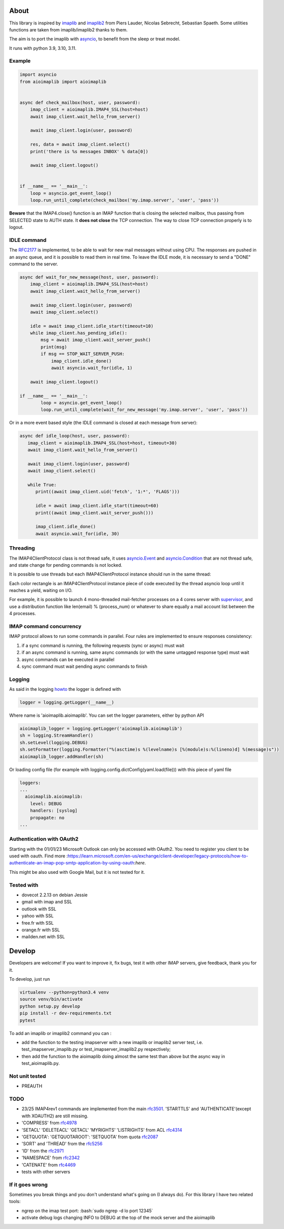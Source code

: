 About
=====
.. _imaplib2: https://sourceforge.net/projects/imaplib2/
.. _imaplib: https://docs.python.org/3/library/imaplib.html
.. _asyncio: https://docs.python.org/3/library/asyncio.html

.. image:: https://github.com/bamthomas/aioimaplib/workflows/tests/badge.svg
   :alt: Build status
   :target: https://github.com/bamthomas/aioimaplib/actions/

.. image:: https://coveralls.io/repos/github/bamthomas/aioimaplib/badge.svg
   :target: https://coveralls.io/github/bamthomas/aioimaplib


This library is inspired by imaplib_ and imaplib2_ from Piers Lauder, Nicolas Sebrecht, Sebastian Spaeth. Some utilities functions are taken from imaplib/imaplib2 thanks to them.

The aim is to port the imaplib with asyncio_, to benefit from the sleep or treat model.

It runs with python 3.9, 3.10, 3.11.

Example
-------

.. code-block:: python

    import asyncio
    from aioimaplib import aioimaplib


    async def check_mailbox(host, user, password):
        imap_client = aioimaplib.IMAP4_SSL(host=host)
        await imap_client.wait_hello_from_server()

        await imap_client.login(user, password)

        res, data = await imap_client.select()
        print('there is %s messages INBOX' % data[0])

        await imap_client.logout()


    if __name__ == '__main__':
        loop = asyncio.get_event_loop()
        loop.run_until_complete(check_mailbox('my.imap.server', 'user', 'pass'))

**Beware** that the IMAP4.close() function is an IMAP function that is closing the selected mailbox, thus passing from SELECTED state to AUTH state. It **does not close** the TCP connection.
The way to close TCP connection properly is to logout.

IDLE command
------------
.. _RFC2177: https://tools.ietf.org/html/rfc2177

The RFC2177_ is implemented, to be able to wait for new mail messages without using CPU. The responses are pushed in an async queue, and it is possible to read them in real time. To leave the IDLE mode, it is necessary to send a "DONE" command to the server.

.. code-block:: python

    async def wait_for_new_message(host, user, password):
        imap_client = aioimaplib.IMAP4_SSL(host=host)
        await imap_client.wait_hello_from_server()

        await imap_client.login(user, password)
        await imap_client.select()

        idle = await imap_client.idle_start(timeout=10)
        while imap_client.has_pending_idle():
            msg = await imap_client.wait_server_push()
            print(msg)
            if msg == STOP_WAIT_SERVER_PUSH:
                imap_client.idle_done()
                await asyncio.wait_for(idle, 1)

        await imap_client.logout()

    if __name__ == '__main__':
            loop = asyncio.get_event_loop()
            loop.run_until_complete(wait_for_new_message('my.imap.server', 'user', 'pass'))

Or in a more event based style (the IDLE command is closed at each message from server):

.. code-block:: python

   async def idle_loop(host, user, password):
      imap_client = aioimaplib.IMAP4_SSL(host=host, timeout=30)
      await imap_client.wait_hello_from_server()

      await imap_client.login(user, password)
      await imap_client.select()

      while True:
         print((await imap_client.uid('fetch', '1:*', 'FLAGS')))

         idle = await imap_client.idle_start(timeout=60)
         print((await imap_client.wait_server_push()))

         imap_client.idle_done()
         await asyncio.wait_for(idle, 30)

Threading
---------
.. _asyncio.Event: https://docs.python.org/3.4/library/asyncio-sync.html#event
.. _asyncio.Condition: https://docs.python.org/3.4/library/asyncio-sync.html#condition
.. _supervisor: http://supervisord.org/

The IMAP4ClientProtocol class is not thread safe, it uses asyncio.Event_ and asyncio.Condition_ that are not thread safe, and state change for pending commands is not locked.

It is possible to use threads but each IMAP4ClientProtocol instance should run in the same thread:

.. image:: images/thread_imap_protocol.png

Each color rectangle is an IMAP4ClientProtocol instance piece of code executed by the thread asyncio loop until it reaches a yield, waiting on I/O.

For example, it is possible to launch 4 mono-threaded mail-fetcher processes on a 4 cores server with supervisor_, and use a distribution function like len(email) % (process_num) or whatever to share equally a mail account list between the 4 processes.

IMAP command concurrency
------------------------

IMAP protocol allows to run some commands in parallel. Four rules are implemented to ensure responses consistency:

1. if a sync command is running, the following requests (sync or async) must wait
2. if an async command is running, same async commands (or with the same untagged response type) must wait
3. async commands can be executed in parallel
4. sync command must wait pending async commands to finish

Logging
-------
.. _howto: https://docs.python.org/3.4/howto/logging.html#configuring-logging-for-a-library

As said in the logging howto_ the logger is defined with

.. code-block:: python

    logger = logging.getLogger(__name__)


Where name is 'aioimaplib.aioimaplib'. You can set the logger parameters, either by python API

.. code-block:: python

    aioimaplib_logger = logging.getLogger('aioimaplib.aioimaplib')
    sh = logging.StreamHandler()
    sh.setLevel(logging.DEBUG)
    sh.setFormatter(logging.Formatter("%(asctime)s %(levelname)s [%(module)s:%(lineno)d] %(message)s"))
    aioimaplib_logger.addHandler(sh)

Or loading config file (for example with logging.config.dictConfig(yaml.load(file))) with this piece of yaml file

.. code-block:: yaml

    loggers:
    ...
      aioimaplib.aioimaplib:
        level: DEBUG
        handlers: [syslog]
        propagate: no
    ...

Authentication with OAuth2
--------------------------

Starting with the 01/01/23 Microsoft Outlook can only be accessed with OAuth2. 
You need to register you client to be used with oauth. Find more 
:https://learn.microsoft.com/en-us/exchange/client-developer/legacy-protocols/how-to-authenticate-an-imap-pop-smtp-application-by-using-oauth:`here`.

This might be also used with Google Mail, but it is not tested for it.


Tested with
-----------

- dovecot 2.2.13 on debian Jessie
- gmail with imap and SSL
- outlook with SSL
- yahoo with SSL
- free.fr with SSL
- orange.fr with SSL
- mailden.net with SSL

Develop
=======

Developers are welcome! If you want to improve it, fix bugs, test it with other IMAP servers, give feedback, thank you for it.

To develop, just run

.. code-block:: bash

    virtualenv --python=python3.4 venv
    source venv/bin/activate
    python setup.py develop
    pip install -r dev-requirements.txt
    pytest

To add an imaplib or imaplib2 command you can :

- add the function to the testing imapserver with a new imaplib or imaplib2 server test, i.e. test_imapserver_imaplib.py or test_imapserver_imaplib2.py respectively;
- then add the function to the aioimaplib doing almost the same test than above but the async way in test_aioimaplib.py.

Not unit tested
---------------
- PREAUTH

TODO
----
.. _rfc3501: https://tools.ietf.org/html/rfc3501
.. _rfc4978: https://tools.ietf.org/html/rfc4978
.. _rfc4314: https://tools.ietf.org/html/rfc4314
.. _rfc2087: https://tools.ietf.org/html/rfc2087
.. _rfc5256: https://tools.ietf.org/html/rfc5256
.. _rfc2971: https://tools.ietf.org/html/rfc2971
.. _rfc2342: https://tools.ietf.org/html/rfc2342
.. _rfc4469: https://tools.ietf.org/html/rfc4469

- 23/25 IMAP4rev1 commands are implemented from the main rfc3501_. 'STARTTLS' and 'AUTHENTICATE'(except with XOAUTH2) are still missing.
- 'COMPRESS' from rfc4978_
- 'SETACL' 'DELETEACL' 'GETACL' 'MYRIGHTS' 'LISTRIGHTS' from ACL rfc4314_
- 'GETQUOTA': 'GETQUOTAROOT': 'SETQUOTA' from quota rfc2087_
- 'SORT' and 'THREAD' from the rfc5256_
- 'ID' from the rfc2971_
- 'NAMESPACE' from rfc2342_
- 'CATENATE' from rfc4469_
- tests with other servers

If it goes wrong
----------------
Sometimes you break things and you don't understand what's going on (I always do). For this library I have two related tools:

.. role:: bash(code)
   :language: bash

- ngrep on the imap test port: :bash:`sudo ngrep -d lo port 12345`
- activate debug logs changing INFO to DEBUG at the top of the mock server and the aioimaplib
